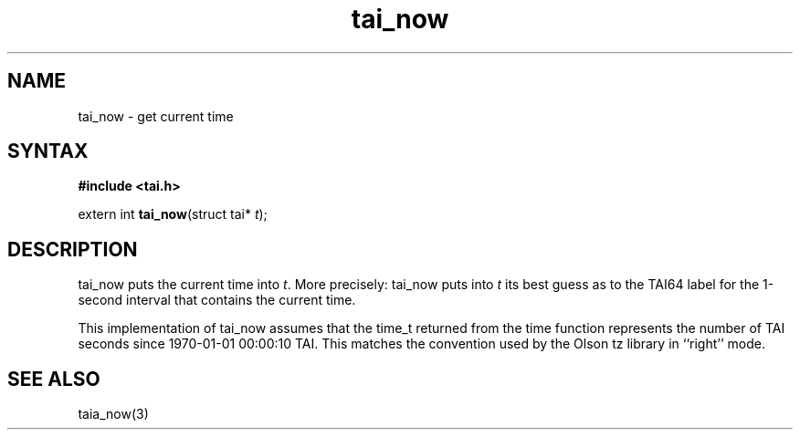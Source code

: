 .TH tai_now 3
.SH NAME
tai_now \- get current time
.SH SYNTAX
.B #include <tai.h>

extern int \fBtai_now\fP(struct tai* \fIt\fR);
.SH DESCRIPTION
tai_now puts the current time into \fIt\fR. More precisely: tai_now puts into
\fIt\fR its best guess as to the TAI64 label for the 1-second interval that
contains the current time.

This implementation of tai_now assumes that the time_t returned from the
time function represents the number of TAI seconds since 1970-01-01
00:00:10 TAI. This matches the convention used by the Olson tz library
in ``right'' mode.
.SH "SEE ALSO"
taia_now(3)
